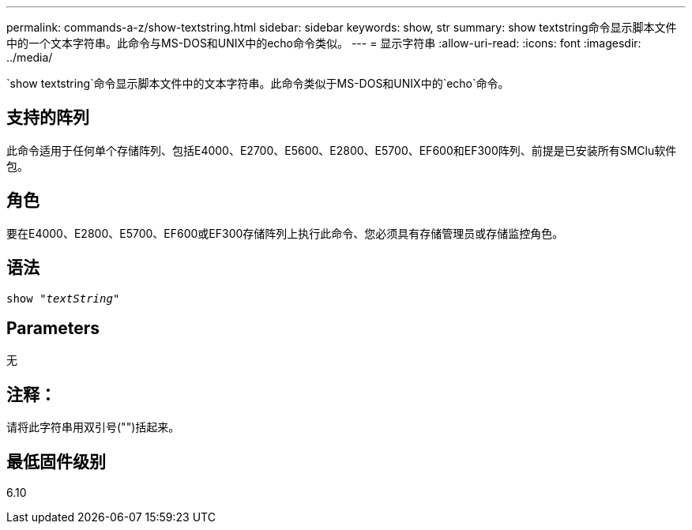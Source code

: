 ---
permalink: commands-a-z/show-textstring.html 
sidebar: sidebar 
keywords: show, str 
summary: show textstring命令显示脚本文件中的一个文本字符串。此命令与MS-DOS和UNIX中的echo命令类似。 
---
= 显示字符串
:allow-uri-read: 
:icons: font
:imagesdir: ../media/


[role="lead"]
`show textstring`命令显示脚本文件中的文本字符串。此命令类似于MS-DOS和UNIX中的`echo`命令。



== 支持的阵列

此命令适用于任何单个存储阵列、包括E4000、E2700、E5600、E2800、E5700、EF600和EF300阵列、前提是已安装所有SMClu软件包。



== 角色

要在E4000、E2800、E5700、EF600或EF300存储阵列上执行此命令、您必须具有存储管理员或存储监控角色。



== 语法

[source, cli, subs="+macros"]
----
pass:quotes[show "_textString_"]
----


== Parameters

无



== 注释：

请将此字符串用双引号("")括起来。



== 最低固件级别

6.10
